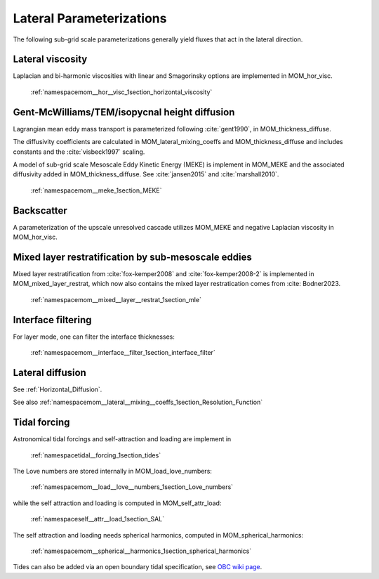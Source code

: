 Lateral Parameterizations
=========================

The following sub-grid scale parameterizations generally yield fluxes that act in the lateral direction.

Lateral viscosity
-----------------

Laplacian and bi-harmonic viscosities with linear and Smagorinsky options are implemented in MOM_hor_visc.

    :ref:`namespacemom__hor__visc_1section_horizontal_viscosity`

Gent-McWilliams/TEM/isopycnal height diffusion
----------------------------------------------

Lagrangian mean eddy mass transport is parameterized following :cite:`gent1990`, in MOM_thickness_diffuse.

The diffusivity coefficients are calculated in MOM_lateral_mixing_coeffs
and MOM_thickness_diffuse and includes constants and the :cite:`visbeck1997`
scaling.

A model of sub-grid scale Mesoscale Eddy Kinetic Energy (MEKE) is implement in MOM_MEKE and the associated diffusivity added in MOM_thickness_diffuse.
See :cite:`jansen2015` and :cite:`marshall2010`.

    :ref:`namespacemom__meke_1section_MEKE`

Backscatter
-----------

A parameterization of the upscale unresolved cascade utilizes MOM_MEKE
and negative Laplacian viscosity in MOM_hor_visc.

Mixed layer restratification by sub-mesoscale eddies
----------------------------------------------------

Mixed layer restratification from :cite:`fox-kemper2008` and
:cite:`fox-kemper2008-2` is implemented in MOM_mixed_layer_restrat,
which now also contains the mixed layer restratication comes from :cite: Bodner2023.

    :ref:`namespacemom__mixed__layer__restrat_1section_mle`

Interface filtering
-------------------

For layer mode, one can filter the interface thicknesses:

    :ref:`namespacemom__interface__filter_1section_interface_filter`

Lateral diffusion
-----------------

See :ref:`Horizontal_Diffusion`.

See also :ref:`namespacemom__lateral__mixing__coeffs_1section_Resolution_Function`

Tidal forcing
-------------

Astronomical tidal forcings and self-attraction and loading are implement in

    :ref:`namespacetidal__forcing_1section_tides`

The Love numbers are stored internally in MOM_load_love_numbers:

    :ref:`namespacemom__load__love__numbers_1section_Love_numbers`

while the self attraction and loading is computed in MOM_self_attr_load:

    :ref:`namespaceself__attr__load_1section_SAL`

The self attraction and loading needs spherical harmonics, computed in MOM_spherical_harmonics:

    :ref:`namespacemom__spherical__harmonics_1section_spherical_harmonics`

Tides can also be added via an open boundary tidal specification,
see `OBC wiki page <https://github.com/NOAA-GFDL/MOM6-examples/wiki/Open-Boundary-Conditions>`_.
